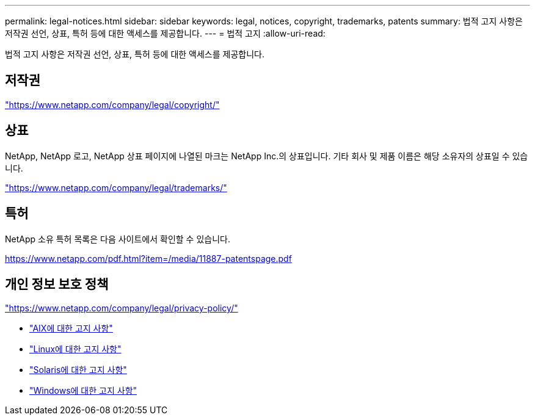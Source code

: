 ---
permalink: legal-notices.html 
sidebar: sidebar 
keywords: legal, notices, copyright, trademarks, patents 
summary: 법적 고지 사항은 저작권 선언, 상표, 특허 등에 대한 액세스를 제공합니다. 
---
= 법적 고지
:allow-uri-read: 


[role="lead lead"]
법적 고지 사항은 저작권 선언, 상표, 특허 등에 대한 액세스를 제공합니다.



== 저작권

link:https://www.netapp.com/company/legal/copyright/["https://www.netapp.com/company/legal/copyright/"^]



== 상표

NetApp, NetApp 로고, NetApp 상표 페이지에 나열된 마크는 NetApp Inc.의 상표입니다. 기타 회사 및 제품 이름은 해당 소유자의 상표일 수 있습니다.

link:https://www.netapp.com/company/legal/trademarks/["https://www.netapp.com/company/legal/trademarks/"^]



== 특허

NetApp 소유 특허 목록은 다음 사이트에서 확인할 수 있습니다.

link:https://www.netapp.com/pdf.html?item=/media/11887-patentspage.pdf["https://www.netapp.com/pdf.html?item=/media/11887-patentspage.pdf"^]



== 개인 정보 보호 정책

link:https://www.netapp.com/company/legal/privacy-policy/["https://www.netapp.com/company/legal/privacy-policy/"^]

* link:./media/Notices-AIX61-2023.pdf["AIX에 대한 고지 사항"^]
* link:./media/Linux_Unified_Host_Utilities.pdf["Linux에 대한 고지 사항"^]
* link:./media/Solaris_Host_Utilities-2017.09.12-01.25.35.pdf["Solaris에 대한 고지 사항"^]
* link:./media/Windows_Unified_Host_Utilities_(WUHU)Notice.pdf["Windows에 대한 고지 사항"^]

